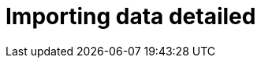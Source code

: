 [[aura-importing-data]]
= Importing data detailed
:description: This page describes how to get data into a Neo4j AuraDB instance.